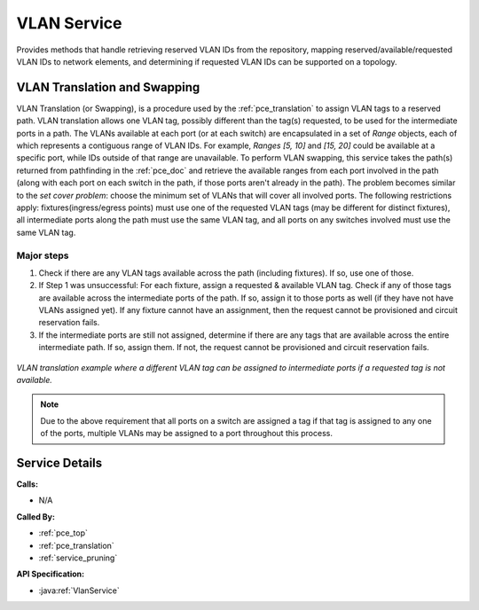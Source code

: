 .. _service_vlan:

VLAN Service
============

Provides methods that handle retrieving reserved VLAN IDs from the repository, mapping reserved/available/requested VLAN IDs to network elements, and determining if requested VLAN IDs can be supported on a topology.

.. _vlan_translation:

VLAN Translation and Swapping
-----------------------------

VLAN Translation (or Swapping), is a procedure used by the :ref:`pce_translation` to assign VLAN tags to a reserved path. VLAN translation allows one VLAN tag, possibly different than the tag(s) requested, to be used for the intermediate ports in a path. The VLANs available at each port (or at each switch) are encapsulated in a set of *Range* objects, each of which represents a contiguous range of VLAN IDs. For example, *Ranges [5, 10]* and *[15, 20]* could be available at a specific port, while IDs outside of that range are unavailable. To perform VLAN swapping, this service takes the path(s) returned from pathfinding in the :ref:`pce_doc` and retrieve the available ranges from each port involved in the path (along with each port on each switch in the path, if those ports aren't already in the path). The problem becomes similar to the *set cover problem*: choose the minimum set of VLANs that will cover all involved ports. The following restrictions apply: fixtures(ingress/egress points) must use one of the requested VLAN tags (may be different for distinct fixtures), all intermediate ports along the path must use the same VLAN tag, and all ports on any switches involved must use the same VLAN tag.

Major steps
^^^^^^^^^^^
1. Check if there are any VLAN tags available across the path (including fixtures). If so, use one of those.
2. If Step 1 was unsuccessful: For each fixture, assign a requested & available VLAN tag. Check if any of those tags are available across the intermediate ports of the path. If so, assign it to those ports as well (if they have not have VLANs assigned yet). If any fixture cannot have an assignment, then the request cannot be provisioned and circuit reservation fails.
3. If the intermediate ports are still not assigned, determine if there are any tags that are available across the entire intermediate path. If so, assign them. If not, the request cannot be provisioned and circuit reservation fails.


.. figure:: ../../.static/vlan_trans.png
    :scale: 65%
    :alt: VLAN Translation
    :align: center

    *VLAN translation example where a different VLAN tag can be assigned to intermediate ports if a requested tag is not available.*

.. note:: 

   Due to the above requirement that all ports on a switch are assigned a tag if that tag is assigned to any one of the ports, multiple VLANs may be assigned to a port throughout this process.

Service Details
---------------
**Calls:**

- N/A

**Called By:** 

- :ref:`pce_top`
- :ref:`pce_translation`
- :ref:`service_pruning`

**API Specification:**

- :java:ref:`VlanService`
